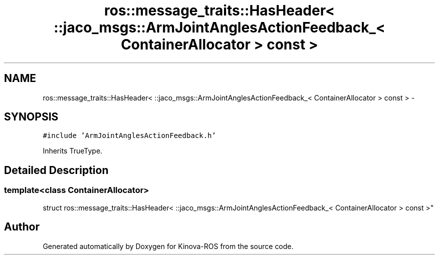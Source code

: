 .TH "ros::message_traits::HasHeader< ::jaco_msgs::ArmJointAnglesActionFeedback_< ContainerAllocator > const  >" 3 "Thu Mar 3 2016" "Version 1.0.1" "Kinova-ROS" \" -*- nroff -*-
.ad l
.nh
.SH NAME
ros::message_traits::HasHeader< ::jaco_msgs::ArmJointAnglesActionFeedback_< ContainerAllocator > const  > \- 
.SH SYNOPSIS
.br
.PP
.PP
\fC#include 'ArmJointAnglesActionFeedback\&.h'\fP
.PP
Inherits TrueType\&.
.SH "Detailed Description"
.PP 

.SS "template<class ContainerAllocator>
.br
struct ros::message_traits::HasHeader< ::jaco_msgs::ArmJointAnglesActionFeedback_< ContainerAllocator > const  >"


.SH "Author"
.PP 
Generated automatically by Doxygen for Kinova-ROS from the source code\&.
